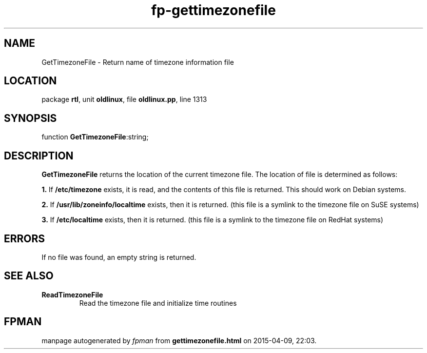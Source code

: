 .\" file autogenerated by fpman
.TH "fp-gettimezonefile" 3 "2014-03-14" "fpman" "Free Pascal Programmer's Manual"
.SH NAME
GetTimezoneFile - Return name of timezone information file
.SH LOCATION
package \fBrtl\fR, unit \fBoldlinux\fR, file \fBoldlinux.pp\fR, line 1313
.SH SYNOPSIS
function \fBGetTimezoneFile\fR:string;
.SH DESCRIPTION
\fBGetTimezoneFile\fR returns the location of the current timezone file. The location of file is determined as follows:


\fB1.\fR If \fB/etc/timezone\fR exists, it is read, and the contents of this file is returned. This should work on Debian systems.

\fB2.\fR If \fB/usr/lib/zoneinfo/localtime\fR exists, then it is returned. (this file is a symlink to the timezone file on SuSE systems)

\fB3.\fR If \fB/etc/localtime\fR exists, then it is returned. (this file is a symlink to the timezone file on RedHat systems)


.SH ERRORS
If no file was found, an empty string is returned.


.SH SEE ALSO
.TP
.B ReadTimezoneFile
Read the timezone file and initialize time routines

.SH FPMAN
manpage autogenerated by \fIfpman\fR from \fBgettimezonefile.html\fR on 2015-04-09, 22:03.


